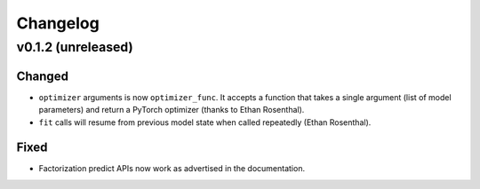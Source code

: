 =========
Changelog
=========

v0.1.2 (unreleased)
-------------------

Changed
~~~~~~~

* ``optimizer`` arguments is now ``optimizer_func``. It accepts a function that takes a single argument (list of model parameters) and return a PyTorch optimizer (thanks to Ethan Rosenthal).
* ``fit`` calls will resume from previous model state when called repeatedly (Ethan Rosenthal).

Fixed
~~~~~

* Factorization predict APIs now work as advertised in the documentation.

